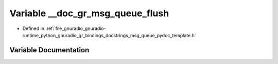 .. _exhale_variable_msg__queue__pydoc__template_8h_1a875e98fbfe57dff6246243c60c736daa:

Variable __doc_gr_msg_queue_flush
=================================

- Defined in :ref:`file_gnuradio_gnuradio-runtime_python_gnuradio_gr_bindings_docstrings_msg_queue_pydoc_template.h`


Variable Documentation
----------------------


.. doxygenvariable:: __doc_gr_msg_queue_flush
   :project: gnuradio